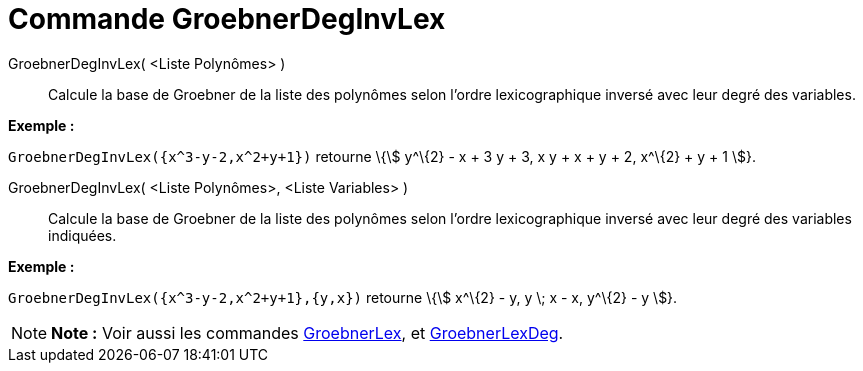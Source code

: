 = Commande GroebnerDegInvLex
:page-en: commands/GroebnerDegRevLex
ifdef::env-github[:imagesdir: /fr/modules/ROOT/assets/images]

GroebnerDegInvLex( <Liste Polynômes> )::
  Calcule la base de Groebner de la liste des polynômes selon l'ordre lexicographique inversé avec leur degré des
  variables.

[EXAMPLE]
====

*Exemple :*

`++GroebnerDegInvLex({x^3-y-2,x^2+y+1})++` retourne \{stem:[ y^\{2} - x + 3 y + 3, x y + x + y + 2, x^\{2} + y + 1 ]}.

====

GroebnerDegInvLex( <Liste Polynômes>, <Liste Variables> )::
  Calcule la base de Groebner de la liste des polynômes selon l'ordre lexicographique inversé avec leur degré des
  variables indiquées.

[EXAMPLE]
====

*Exemple :*

`++GroebnerDegInvLex({x^3-y-2,x^2+y+1},{y,x})++` retourne \{stem:[ x^\{2} - y, y \; x - x, y^\{2} - y ]}.

====

[NOTE]
====

*Note :* Voir aussi les commandes xref:/commands/GroebnerLex.adoc[GroebnerLex], et
xref:/commands/GroebnerLexDeg.adoc[GroebnerLexDeg].

====
